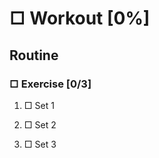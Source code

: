 #+PROPERTY: muscle-target_ALL abs biceps back calves chest glutes hamstrings quads shoulders triceps
#+PROPERTY: equipment_ALL barbell bodyweight dumbbell kettlebell machine resistance-band

* □ Workout [0%]
SCHEDULED: <2019-03-08 Fri .+1/4d>
:PROPERTIES:
:STYLE: habit
:END:
** Routine 
:PROPERTIES:
:workout-program:
:END:
*** □ Exercise [0/3]
:PROPERTIES:
:muscle-target:
:equipment:
:END:
**** □ Set 1
:PROPERTIES:
:REPS:
:WEIGHT:
:END:
**** □ Set 2
:PROPERTIES:
:REPS:
:WEIGHT:
:END:
**** □ Set 3
:PROPERTIES:
:REPS:
:WEIGHT:
:END:
